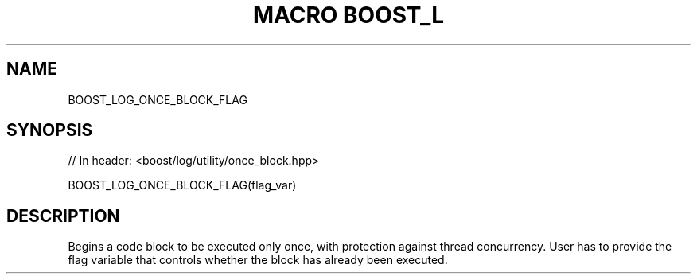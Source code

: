 .\"Generated by db2man.xsl. Don't modify this, modify the source.
.de Sh \" Subsection
.br
.if t .Sp
.ne 5
.PP
\fB\\$1\fR
.PP
..
.de Sp \" Vertical space (when we can't use .PP)
.if t .sp .5v
.if n .sp
..
.de Ip \" List item
.br
.ie \\n(.$>=3 .ne \\$3
.el .ne 3
.IP "\\$1" \\$2
..
.TH "MACRO BOOST_L" 3 "" "" ""
.SH "NAME"
BOOST_LOG_ONCE_BLOCK_FLAG
.SH "SYNOPSIS"

.sp
.nf
// In header: <boost/log/utility/once_block\&.hpp>

BOOST_LOG_ONCE_BLOCK_FLAG(flag_var)
.fi
.SH "DESCRIPTION"
.PP
Begins a code block to be executed only once, with protection against thread concurrency\&. User has to provide the flag variable that controls whether the block has already been executed\&.

